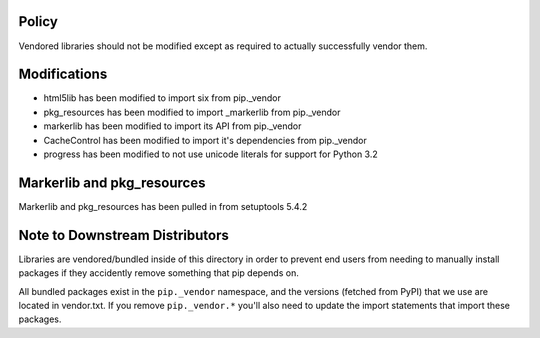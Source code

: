 Policy
======

Vendored libraries should not be modified except as required to actually
successfully vendor them.


Modifications
=============

* html5lib has been modified to import six from pip._vendor
* pkg_resources has been modified to import _markerlib from pip._vendor
* markerlib has been modified to import its API from pip._vendor
* CacheControl has been modified to import it's dependencies from pip._vendor
* progress has been modified to not use unicode literals for support for Python 3.2


Markerlib and pkg_resources
===========================

Markerlib and pkg_resources has been pulled in from setuptools 5.4.2


Note to Downstream Distributors
===============================

Libraries are vendored/bundled inside of this directory in order to prevent
end users from needing to manually install packages if they accidently remove
something that pip depends on.

All bundled packages exist in the ``pip._vendor`` namespace, and the versions
(fetched from PyPI) that we use are located in vendor.txt. If you remove
``pip._vendor.*`` you'll also need to update the import statements that import
these packages.
